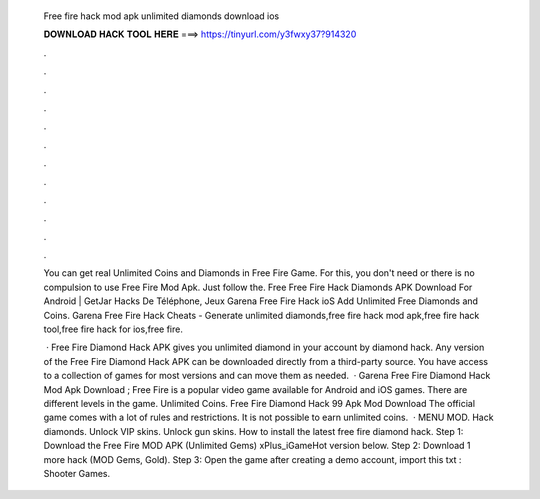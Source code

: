   Free fire hack mod apk unlimited diamonds download ios
  
  
  
  𝐃𝐎𝐖𝐍𝐋𝐎𝐀𝐃 𝐇𝐀𝐂𝐊 𝐓𝐎𝐎𝐋 𝐇𝐄𝐑𝐄 ===> https://tinyurl.com/y3fwxy37?914320
  
  
  
  .
  
  
  
  .
  
  
  
  .
  
  
  
  .
  
  
  
  .
  
  
  
  .
  
  
  
  .
  
  
  
  .
  
  
  
  .
  
  
  
  .
  
  
  
  .
  
  
  
  .
  
  You can get real Unlimited Coins and Diamonds in Free Fire Game. For this, you don't need or there is no compulsion to use Free Fire Mod Apk. Just follow the. Free Free Fire Hack Diamonds APK Download For Android | GetJar Hacks De Téléphone, Jeux Garena Free Fire Hack ioS Add Unlimited Free Diamonds and Coins. Garena Free Fire Hack Cheats - Generate unlimited diamonds,free fire hack mod apk,free fire hack tool,free fire hack for ios,free fire.
  
   · Free Fire Diamond Hack APK gives you unlimited diamond in your account by diamond hack. Any version of the Free Fire Diamond Hack APK can be downloaded directly from a third-party source. You have access to a collection of games for most versions and can move them as needed.  · Garena Free Fire Diamond Hack Mod Apk Download ; Free Fire is a popular video game available for Android and iOS games. There are different levels in the game. Unlimited Coins. Free Fire Diamond Hack 99 Apk Mod Download The official game comes with a lot of rules and restrictions. It is not possible to earn unlimited coins.  · MENU MOD. Hack diamonds. Unlock VIP skins. Unlock gun skins. How to install the latest free fire diamond hack. Step 1: Download the Free Fire MOD APK (Unlimited Gems) xPlus_iGameHot version below. Step 2: Download 1 more hack  (MOD Gems, Gold). Step 3: Open the game after creating a demo account, import this txt : Shooter Games.

